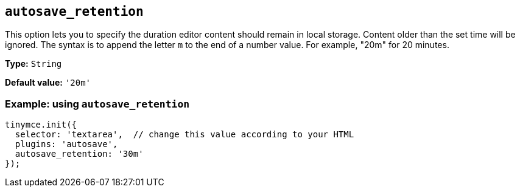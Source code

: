 [[autosave_retention]]
== `+autosave_retention+`

This option lets you to specify the duration editor content should remain in local storage. Content older than the set time will be ignored. The syntax is to append the letter `+m+` to the end of a number value. For example, "20m" for 20 minutes.

*Type:* `+String+`

*Default value:* `+'20m'+`

=== Example: using `+autosave_retention+`

[source,js]
----
tinymce.init({
  selector: 'textarea',  // change this value according to your HTML
  plugins: 'autosave',
  autosave_retention: '30m'
});
----
